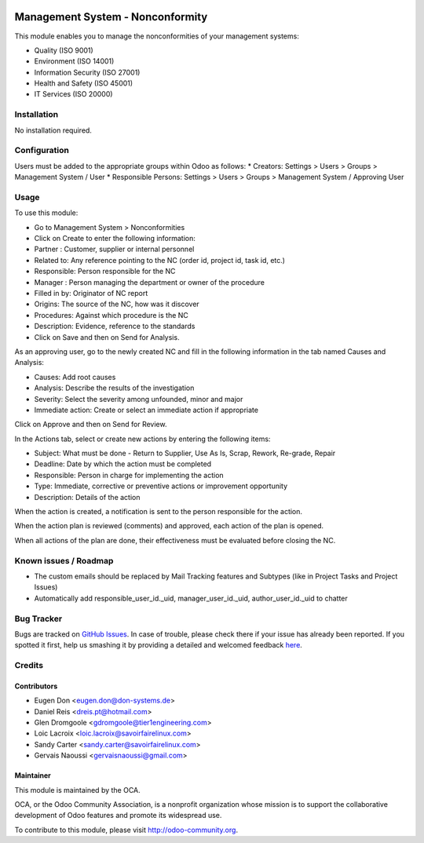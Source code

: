 .. image:: https://img.shields.io/badge/licence-AGPL--3-blue.svg
   :target: http://www.gnu.org/licenses/agpl-3.0-standalone.html
   :alt: License: AGPL-3

=================================
Management System - Nonconformity
=================================

This module enables you to manage the nonconformities of your management systems:

* Quality (ISO 9001)
* Environment (ISO 14001)
* Information Security (ISO 27001)
* Health and Safety (ISO 45001)
* IT Services (ISO 20000)

Installation
============

No installation required.

Configuration
=============

Users must be added to the appropriate groups within Odoo as follows:
* Creators: Settings > Users > Groups > Management System / User
* Responsible Persons: Settings > Users > Groups > Management System / Approving User

Usage
=====

To use this module:

* Go to Management System > Nonconformities
* Click on Create to enter the following information:

* Partner : Customer, supplier or internal personnel
* Related to: Any reference pointing to the NC (order id, project id, task id, etc.)
* Responsible: Person responsible for the NC
* Manager : Person managing the department or owner of the procedure
* Filled in by: Originator of NC report
* Origins:  The source of the NC, how was it discover
* Procedures:  Against which procedure is the NC
* Description: Evidence, reference to the standards

* Click on Save and then on Send for Analysis.

As an approving user, go to the newly created NC and fill in the following
information in the tab named Causes and Analysis:

* Causes: Add root causes
* Analysis: Describe the results of the investigation
* Severity: Select the severity among unfounded, minor and major
* Immediate action: Create or select an immediate action if appropriate

Click on Approve and then on Send for Review.

In the Actions tab, select or create new actions by entering the following
items:

* Subject: What must be done - Return to Supplier, Use As Is, Scrap, Rework,
  Re-grade, Repair
* Deadline: Date by which the action must be completed
* Responsible: Person in charge for implementing the action
* Type: Immediate, corrective or preventive actions or improvement opportunity
* Description: Details of the action

When the action is created, a notification is sent to the person responsible
for the action.

When the action plan is reviewed (comments) and approved, each action of the
plan is opened.

When all actions of the plan are done, their effectiveness must be evaluated
before closing the NC.

.. image:: https://odoo-community.org/website/image/ir.attachment/5784_f2813bd/datas
   :alt: Try me on Runbot
   :target: https://runbot.odoo-community.org/runbot/128/9.0

Known issues / Roadmap
======================

* The custom emails should be replaced by Mail Tracking features and Subtypes (like in Project Tasks and Project Issues)
* Automatically add responsible_user_id._uid, manager_user_id._uid, author_user_id._uid to chatter

Bug Tracker
===========

Bugs are tracked on `GitHub Issues <https://github.com/OCA/Management-system/issues>`_.
In case of trouble, please check there if your issue has already been reported.
If you spotted it first, help us smashing it by providing a detailed and welcomed feedback `here <https://github.com/OCA/
Management-system/issues/new?body=module:%20
mgmtsystem_system%0Aversion:%20
9.0%0A%0A**Steps%20to%20reproduce**%0A-%20...%0A%0A**Current%20behavior**%0A%0A**Expected%20behavior**>`_.

Credits
=======

Contributors
------------

* Eugen Don <eugen.don@don-systems.de>
* Daniel Reis <dreis.pt@hotmail.com>
* Glen Dromgoole <gdromgoole@tier1engineering.com>
* Loic Lacroix <loic.lacroix@savoirfairelinux.com>
* Sandy Carter <sandy.carter@savoirfairelinux.com>
* Gervais Naoussi <gervaisnaoussi@gmail.com>

Maintainer
----------

.. image:: https://odoo-community.org/logo.png
   :alt: Odoo Community Association
   :target: https://odoo-community.org

This module is maintained by the OCA.

OCA, or the Odoo Community Association, is a nonprofit organization whose
mission is to support the collaborative development of Odoo features and
promote its widespread use.

To contribute to this module, please visit http://odoo-community.org.
